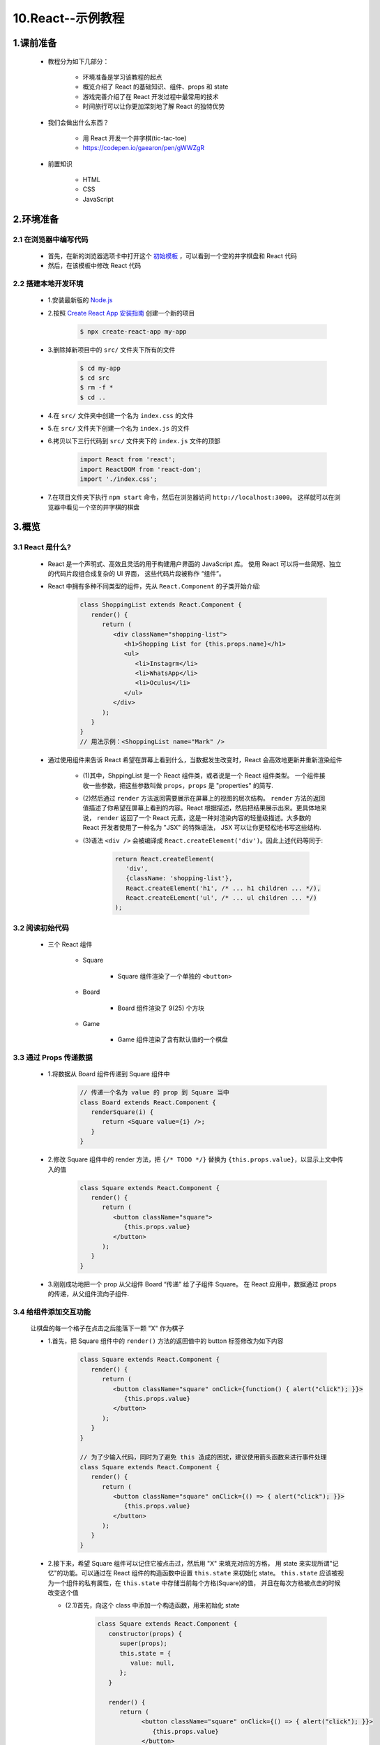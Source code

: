 
10.React--示例教程
===========================

1.课前准备
----------------------

   - 教程分为如下几部分：

      - 环境准备是学习该教程的起点
      - 概览介绍了 React 的基础知识、组件、props 和 state
      - 游戏完善介绍了在 React 开发过程中最常用的技术
      - 时间旅行可以让你更加深刻地了解 React 的独特优势

   - 我们会做出什么东西？

      - 用 React 开发一个井字棋(tic-tac-toe)
      - https://codepen.io/gaearon/pen/gWWZgR

   - 前置知识

      - HTML
      - CSS
      - JavaScript

2.环境准备
----------------------

2.1 在浏览器中编写代码
~~~~~~~~~~~~~~~~~~~~~~~~~~~~~

   - 首先，在新的浏览器选项卡中打开这个 `初始模板 <https://codepen.io/gaearon/pen/oWWQNa?editors=0010>`_ ，可以看到一个空的井字棋盘和 React 代码
   - 然后，在该模板中修改 React 代码

2.2 搭建本地开发环境
~~~~~~~~~~~~~~~~~~~~~~~~~~~~~

   - 1.安装最新版的 `Node.js <https://nodejs.org/en/>`_ 
   - 2.按照 `Create React App 安装指南 <https://zh-hans.reactjs.org/docs/create-a-new-react-app.html#create-react-app>`_ 创建一个新的项目

      .. code-block:: shell

         $ npx create-react-app my-app
   
   - 3.删除掉新项目中的 ``src/`` 文件夹下所有的文件

      .. code-block:: shell

         $ cd my-app
         $ cd src
         $ rm -f *
         $ cd ..

   - 4.在 ``src/`` 文件夹中创建一个名为 ``index.css`` 的文件
   - 5.在 ``src/`` 文件夹下创建一个名为 ``index.js`` 的文件
   - 6.拷贝以下三行代码到 ``src/`` 文件夹下的 ``index.js`` 文件的顶部

      .. code-block:: js

         import React from 'react';
         import ReactDOM from 'react-dom';
         import './index.css';

   - 7.在项目文件夹下执行 ``npm start`` 命令，然后在浏览器访问 ``http://localhost:3000``。
     这样就可以在浏览器中看见一个空的井字棋的棋盘

3.概览
----------------------

3.1 React 是什么?
~~~~~~~~~~~~~~~~~~~~~~~~~~~~~

   - React 是一个声明式、高效且灵活的用于构建用户界面的 JavaScript 库。
     使用 React 可以将一些简短、独立的代码片段组合成复杂的 UI 界面，
     这些代码片段被称作 “组件”。

   - React 中拥有多种不同类型的组件，先从 ``React.Component`` 的子类开始介绍:
     
      .. code-block:: 

         class ShoppingList extends React.Component {
            render() {
               return (
                  <div className="shopping-list">
                     <h1>Shopping List for {this.props.name}</h1>
                     <ul>
                        <li>Instagrm</li>
                        <li>WhatsApp</li>
                        <li>Oculus</li>
                     </ul>
                  </div>
               );
            }
         }
         // 用法示例：<ShoppingList name="Mark" />

   - 通过使用组件来告诉 React 希望在屏幕上看到什么，当数据发生改变时，React 会高效地更新并重新渲染组件
     
      - (1)其中，ShppingList 是一个 React 组件类，或者说是一个 React 组件类型。
        一个组件接收一些参数，把这些参数叫做 ``props``，``props`` 是 "properties" 的简写.
      - (2)然后通过 ``render`` 方法返回需要展示在屏幕上的视图的层次结构。 
        ``render`` 方法的返回值描述了你希望在屏幕上看到的内容。React 根据描述，然后把结果展示出来。更具体地来说，
        ``render`` 返回了一个 React 元素，这是一种对渲染内容的轻量级描述。大多数的 React 开发者使用了一种名为 "JSX" 的特殊语法，
        JSX 可以让你更轻松地书写这些结构.
      - (3)语法 ``<div />`` 会被编译成 ``React.createElement('div')``。因此上述代码等同于:

         .. code-block:: 

            return React.createElement(
               'div', 
               {className: 'shopping-list'},
               React.createElement('h1', /* ... h1 children ... */),
               React.createELement('ul', /* ... ul children ... */)
            );

3.2 阅读初始代码
~~~~~~~~~~~~~~~~~~~~~~~~~~~~~

   - 三个 React 组件

      - Square

         - Square 组件渲染了一个单独的 ``<button>``

      - Board

         - Board 组件渲染了 9(25) 个方块

      - Game

         - Game 组件渲染了含有默认值的一个棋盘


3.3 通过 Props 传递数据
~~~~~~~~~~~~~~~~~~~~~~~~~~~~~

   - 1.将数据从 Board 组件传递到 Square 组件中

      .. code-block:: js

         // 传递一个名为 value 的 prop 到 Square 当中
         class Board extends React.Component {
            renderSquare(i) {
               return <Square value={i} />;
            }
         }
   
   - 2.修改 Square 组件中的 render 方法，把 ``{/* TODO */}`` 替换为 ``{this.props.value}``，以显示上文中传入的值

      .. code-block:: js

         class Square extends React.Component {
            render() {
               return (
                  <button className="square">
                     {this.props.value}
                  </button>
               );
            }
         }

   - 3.刚刚成功地把一个 prop 从父组件 Board “传递” 给了子组件 Square。
     在 React 应用中，数据通过 props 的传递，从父组件流向子组件.

3.4 给组件添加交互功能
~~~~~~~~~~~~~~~~~~~~~~~~~~~~~

   让棋盘的每一个格子在点击之后能落下一颗 "X" 作为棋子

   - 1.首先，把 Square 组件中的 ``render()`` 方法的返回值中的 button 标签修改为如下内容

      .. code-block:: js

         class Square extends React.Component {
            render() {
               return (
                  <button className="square" onClick={function() { alert("click"); }}>
                     {this.props.value}
                  </button>
               );
            }
         }

         // 为了少输入代码，同时为了避免 this 造成的困扰，建议使用箭头函数来进行事件处理
         class Square extends React.Component {
            render() {
               return (
                  <button className="square" onClick={() => { alert("click"); }}>
                     {this.props.value}
                  </button>
               );
            }
         }

   - 2.接下来，希望 Square 组件可以记住它被点击过，然后用 "X" 来填充对应的方格，
     用 state 来实现所谓"记忆"的功能。可以通过在 React 组件的构造函数中设置 ``this.state`` 来初始化 state。
     ``this.state`` 应该被视为一个组件的私有属性，在 ``this.state`` 中存储当前每个方格(Square)的值，
     并且在每次方格被点击的时候改变这个值

     - (2.1)首先，向这个 class 中添加一个构造函数，用来初始化 state

         .. code-block:: js

            class Square extends React.Component {
               constructor(props) {
                  super(props);
                  this.state = {
                     value: null,
                  };
               }

               render() {
                  return (
                        <button className="square" onClick={() => { alert("click"); }}>
                           {this.props.value}
                        </button>
                  );
               }
            }
      
      - (2.2)现在，修改一下 Square 组件的 render 方法，这样，每当方格被点击的时候，就可以显示当前 state 的值了

         - 在 ``<button>`` 标签中，把 ``this.props.value`` 替换为 ``this.state.value``
         - 将 ``onClick={...}`` 事件监听函数替换为 ``onClick={() => this.setState({value: 'X'})}``
         - 为了更好的可读性，将 ``className`` 和 ``onClick`` 的 prop 分两行书写

         .. code-block:: js

            class Square extends React.Component {
               constructor(props) {
                  super(props);
                  this.state = {
                     value: null,
                  };
               }

               render() {
                  return (
                        <button 
                           className="square" 
                           onClick={() => this.setState({value: 'X'})}
                        >
                           {this.state.value}
                        </button>
                  );
               }
            }

      - (2.3)在 Square 组件 ``render`` 方法中 onClick 事件监听函数中调用 this.setState，
        我们就可以在每次 <button> 被点击的时候通知 React 去重新渲染 Square 组件。组件更新之后，
        Square 组件的 this.state.value 的值会变成 "X"，因此，我们在游戏棋盘是哪个就能看见 ``X`` 了。
        点击任意一个方格，``X`` 就会出现了。


3.5 开发者工具
~~~~~~~~~~~~~~~~~~~~~~~~~~~~~

   - `Chrome <https://chrome.google.com/webstore/detail/react-developer-tools/fmkadmapgofadopljbjfkapdkoienihi?hl=en>`_ 
   - `Firefox <https://addons.mozilla.org/en-US/firefox/addon/react-devtools/>`_ 

4.游戏完善
----------------------

   - TODO

5.时间旅行
----------------------

   - TODO
